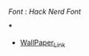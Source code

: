 
[[Font]] : [[Hack Nerd Font]]


[[file:https://raw.githubusercontent.com/Komi7/resources/main/nixos-wall.png]] 

***

[[file:https://raw.githubusercontent.com/Komi7/resources/main/screenshot/nixos-full-screen.png]]


- [[https://github.com/Komi7/random-wallpaper/blob/main/wallhaven-we1d5r.png][WallPaper_Link]]
